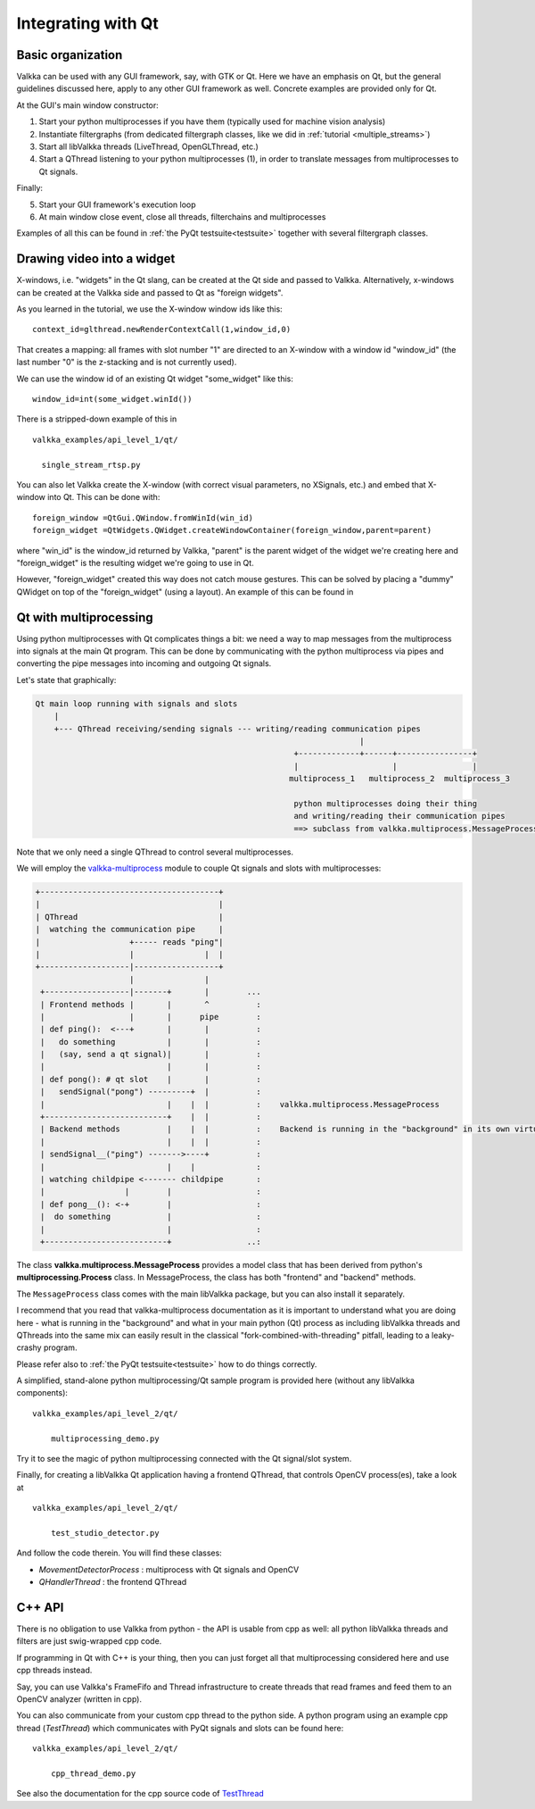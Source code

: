 
Integrating with Qt
===================

Basic organization
------------------

Valkka can be used with any GUI framework, say, with GTK or Qt.  Here we have an emphasis on Qt, but the general guidelines discussed here, apply to any other GUI framework as well.  
Concrete examples are provided only for Qt.

At the GUI's main window constructor:

1. Start your python multiprocesses if you have them (typically used for machine vision analysis)
2. Instantiate filtergraphs (from dedicated filtergraph classes, like we did in :ref:`tutorial <multiple_streams>`)
3. Start all libValkka threads (LiveThread, OpenGLThread, etc.)
4. Start a QThread listening to your python multiprocesses (1), in order to translate messages from multiprocesses to Qt signals.

Finally:

5. Start your GUI framework's execution loop
6. At main window close event, close all threads, filterchains and multiprocesses

Examples of all this can be found in :ref:`the PyQt testsuite<testsuite>` together with several filtergraph classes.

Drawing video into a widget
---------------------------

X-windows, i.e. "widgets" in the Qt slang, can be created at the Qt side and passed to Valkka.  Alternatively, x-windows can be created at the Valkka side and passed to Qt as "foreign widgets".

As you learned in the tutorial, we use the X-window window ids like this:

::

  context_id=glthread.newRenderContextCall(1,window_id,0)


That creates a mapping: all frames with slot number "1" are directed to an X-window with a window id "window_id" (the last number "0" is the z-stacking and is not currently used).

We can use the window id of an existing Qt widget "some_widget" like this:


::

  window_id=int(some_widget.winId())
  
There is a stripped-down example of this in

::

  valkka_examples/api_level_1/qt/
  
    single_stream_rtsp.py
  

You can also let Valkka create the X-window (with correct visual parameters, no XSignals, etc.) and embed that X-window into Qt.  This can be done with:

::

  foreign_window =QtGui.QWindow.fromWinId(win_id)
  foreign_widget =QtWidgets.QWidget.createWindowContainer(foreign_window,parent=parent)

  
where "win_id" is the window_id returned by Valkka, "parent" is the parent widget of the widget we're creating here and "foreign_widget" is the resulting widget we're going to use in Qt.

However, "foreign_widget" created this way does not catch mouse gestures.  This can be solved by placing a "dummy" QWidget on top of the "foreign_widget" (using a layout).  
An example of this can be found in

.. code::bash

  valkka_examples/api_level_1/qt/
  
    single_stream_rtsp_1.py


Qt with multiprocessing
-----------------------

Using python multiprocesses with Qt complicates things a bit: we need a way to map messages from the multiprocess into signals at the main Qt program.  
This can be done by communicating with the python multiprocess via pipes and converting the pipe messages into incoming and outgoing Qt signals.  

Let's state that graphically:

.. code:: text

  Qt main loop running with signals and slots                                           
      |                                                                                  
      +--- QThread receiving/sending signals --- writing/reading communication pipes
                                                                       |
                                                         +-------------+------+----------------+
                                                         |                    |                |
                                                        multiprocess_1   multiprocess_2  multiprocess_3
                                                         
                                                         python multiprocesses doing their thing
                                                         and writing/reading their communication pipes
                                                         ==> subclass from valkka.multiprocess.MessageProcess

  
Note that we only need a single QThread to control several multiprocesses.

We will employ the `valkka-multiprocess <https://elsampsa.github.io/valkka-multiprocess/_build/html/index.html>`_ module
to couple Qt signals and slots with multiprocesses:

.. code:: text

   +--------------------------------------+
   |                                      |
   | QThread                              |
   |  watching the communication pipe     | 
   |                   +----- reads "ping"|  
   |                   |               |  | 
   +-------------------|------------------+
                       |               |
    +------------------|-------+       |        ...
    | Frontend methods |       |       ^          : 
    |                  |       |      pipe        : 
    | def ping():  <---+       |       |          :  
    |   do something           |       |          :
    |   (say, send a qt signal)|       |          :
    |                          |       |          : 
    | def pong(): # qt slot    |       |          :
    |   sendSignal("pong") ---------+  |          :
    |                          |    |  |          :    valkka.multiprocess.MessageProcess
    +--------------------------+    |  |          :
    | Backend methods          |    |  |          :    Backend is running in the "background" in its own virtual memory space
    |                          |    |  |          :
    | sendSignal__("ping") ------->----+          :
    |                          |    |             :
    | watching childpipe <------- childpipe       :
    |                 |        |                  :
    | def pong__(): <-+        |                  :
    |  do something            |                  :
    |                          |                  :
    +--------------------------+                ..:
          
          
The class **valkka.multiprocess.MessageProcess** provides a model class that has been derived from python's **multiprocessing.Process** class.  
In MessageProcess, the class has both "frontend" and "backend" methods.

The ``MessageProcess`` class comes with the main libValkka package, but you can also install it separately.  

I recommend that you read that valkka-multiprocess documentation as it is important to understand what you are doing here - what is running in the "background" 
and what in your main python (Qt) process as including libValkka threads and QThreads into the same mix can easily result in the classical 
"fork-combined-with-threading" pitfall, leading to a leaky-crashy program.

Please refer also to :ref:`the PyQt testsuite<testsuite>` how to do things correctly.

A simplified, stand-alone python multiprocessing/Qt sample program is provided here (without any libValkka components):

::

    valkka_examples/api_level_2/qt/
  
        multiprocessing_demo.py

Try it to see the magic of python multiprocessing connected with the Qt signal/slot system.

Finally, for creating a libValkka Qt application having a frontend QThread, that controls OpenCV process(es), take a look at

::

    valkka_examples/api_level_2/qt/
  
        test_studio_detector.py

And follow the code therein.  You will find these classes:

- *MovementDetectorProcess* : multiprocess with Qt signals and OpenCV
- *QHandlerThread* : the frontend QThread
    
C++ API
-------

There is no obligation to use Valkka from python - the API is usable from cpp as well: all python libValkka threads and filters are just swig-wrapped cpp code.

If programming in Qt with C++ is your thing, then you can just forget all that multiprocessing considered here and use cpp threads instead.  

Say, you can use Valkka's FrameFifo and Thread infrastructure to create threads that read frames and feed them to an OpenCV analyzer (written in cpp).

You can also communicate from your custom cpp thread to the python side.  A python program using an example cpp thread (*TestThread*) which communicates with PyQt signals and slots can be found here:

::

    valkka_examples/api_level_2/qt/
  
        cpp_thread_demo.py

See also the documentation for the cpp source code of `TestThread <https://elsampsa.github.io/valkka-core/html/classTestThread.html>`_
